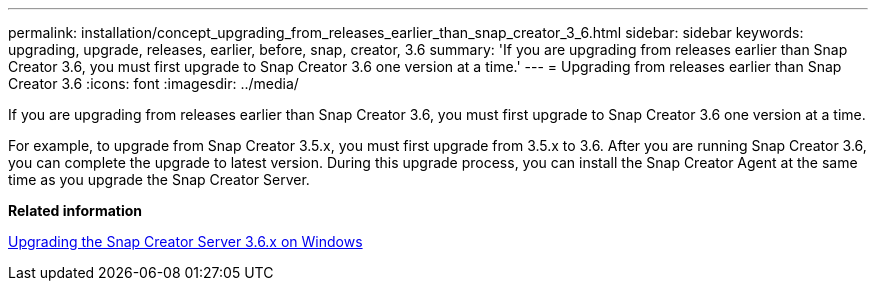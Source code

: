 ---
permalink: installation/concept_upgrading_from_releases_earlier_than_snap_creator_3_6.html
sidebar: sidebar
keywords: upgrading, upgrade, releases, earlier, before, snap, creator, 3.6
summary: 'If you are upgrading from releases earlier than Snap Creator 3.6, you must first upgrade to Snap Creator 3.6 one version at a time.'
---
= Upgrading from releases earlier than Snap Creator 3.6
:icons: font
:imagesdir: ../media/

[.lead]
If you are upgrading from releases earlier than Snap Creator 3.6, you must first upgrade to Snap Creator 3.6 one version at a time.

For example, to upgrade from Snap Creator 3.5.x, you must first upgrade from 3.5.x to 3.6. After you are running Snap Creator 3.6, you can complete the upgrade to latest version. During this upgrade process, you can install the Snap Creator Agent at the same time as you upgrade the Snap Creator Server.

*Related information*

xref:task_upgrading_the_snap_creator_server_3_6_x_on_windows.adoc[Upgrading the Snap Creator Server 3.6.x on Windows]
